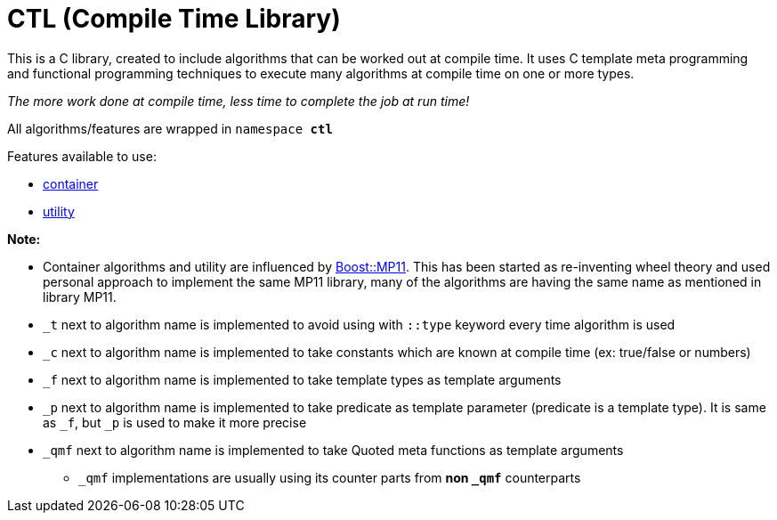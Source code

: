 = CTL (Compile Time Library)

This is a C++ library, created to include algorithms that can be worked out at compile time.
It uses C++ template meta programming and functional programming techniques to execute many algorithms at compile time on one or more types. 

_The more work done at compile time, less time to complete the job at run time!_

All algorithms/features are wrapped in ```namespace *ctl*```

Features available to use:

* link:/container/container.adoc[container]
* link:/utility.adoc[utility]

*Note:*

* Container algorithms and utility are influenced by https://www.boost.org/doc/libs/1_80_0/libs/mp11/doc/html/mp11.html#list[Boost::MP11]. This has been started as re-inventing wheel theory and used personal approach to implement the same MP11 library, many of the algorithms are having the same name as mentioned in library MP11.
* `_t` next to algorithm name is implemented to avoid using with `::type` keyword every time algorithm is used
* `_c` next to algorithm name is implemented to take constants which are known at compile time (ex: true/false or numbers)
* `_f` next to algorithm name is implemented to take template types as template arguments
* `_p` next to algorithm name is implemented to take predicate as template parameter (predicate is a template type). It is same as `_f`, but `_p` is used to make it more precise
* `_qmf` next to algorithm name is implemented to take Quoted meta functions as template arguments
**  `_qmf` implementations are usually using its counter parts from *non `_qmf`* counterparts
